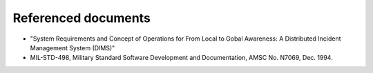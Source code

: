 .. _referenceddocs:

Referenced documents
====================

.. todo::

   This section shall list the number, title, revision, and date of all
   documents referenced in this document. This section shall also identify the
   source for all documents not available through normal Government stocking
   activities.

..

+ "System Requirements and Concept of Operations for From Local to Gobal
  Awareness: A Distributed Incident Management System (DIMS)"

+ MIL-STD-498, Military Standard Software Development and Documentation,
  AMSC No. N7069, Dec. 1994.

